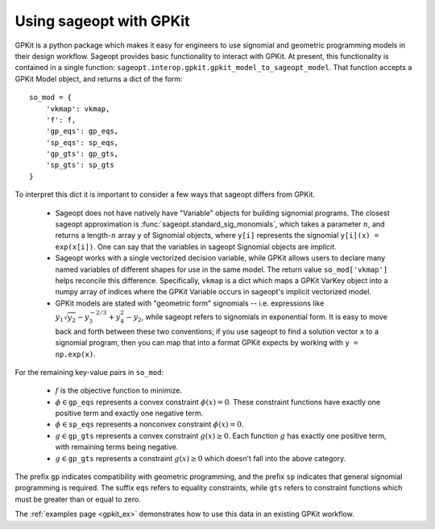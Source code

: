 .. _gpkit:

========================
Using sageopt with GPKit
========================

GPKit is a python package which makes it easy for engineers to use signomial and geometric
programming models in their design workflow. Sageopt provides basic functionality to
interact with GPKit.
At present, this functionality is contained in a single function:
``sageopt.interop.gpkit.gpkit_model_to_sageopt_model``.
That function accepts a GPKit Model object, and returns a dict of the form::

    so_mod = {
        'vkmap': vkmap,
        'f': f,
        'gp_eqs': gp_eqs,
        'sp_eqs': sp_eqs,
        'gp_gts': gp_gts,
        'sp_gts': sp_gts
    }

To interpret this dict it is important to consider a few ways that sageopt differs from GPKit.

 * Sageopt does not have natively have "Variable" objects for building signomial programs. The
   closest sageopt approximation is :func:`sageopt.standard_sig_monomials`, which takes a
   parameter :math:`n`, and returns a length-:math:`n` array ``y`` of Signomial objects, where
   ``y[i]`` represents the signomial ``y[i](x) = exp(x[i])``. One can say that the variables in
   sageopt Signomial objects are *implicit*.

 * Sageopt works with a single vectorized decision variable, while GPKit allows users to declare
   many named variables of different shapes for use in the same model. The return value
   ``so_mod['vkmap']`` helps reconcile this difference. Specifically, ``vkmap`` is a dict which maps
   a GPKit VarKey object into a numpy array of indices where the GPKit Variable occurs in sageopt's
   implicit vectorized model.

 * GPKit models are stated with "geometric form" signomials -- i.e. expressions like
   :math:`y_1 \sqrt{y_2} - y_3^{-2/3} + y_4^2 - y_2`, while sageopt refers to signomials in exponential form.
   It is easy to move back and forth between these two conventions; if you use sageopt to find a
   solution vector ``x`` to a signomial program, then you can map that into a format GPKit expects
   by working with ``y = np.exp(x)``.

For the remaining key-value pairs in ``so_mod``:

 * :math:`f` is the objective function to minimize.
 * :math:`\phi \in \mathtt{gp{\_}eqs}` represents a convex constraint
   :math:`\phi(x) = 0`. These constraint functions have exactly one positive term and
   exactly one negative term.
 * :math:`\phi \in \mathtt{sp{\_}eqs}` represents a nonconvex constraint
   :math:`\phi(x) = 0`.
 * :math:`g \in \mathtt{gp{\_}gts}` represents a convex constraint
   :math:`g(x) \geq 0`. Each function :math:`g` has exactly one positive term,
   with remaining terms being negative.
 * :math:`g \in \mathtt{gp{\_}gts}` represents a constraint
   :math:`g(x) \geq 0` which doesn't fall into the above category.

The prefix ``gp`` indicates compatibility with geometric programming, and the prefix ``sp`` indicates
that general signomial programming is required.
The suffix ``eqs`` refers to equality constraints, while ``gts`` refers to constraint functions
which must be greater than or equal to zero.

The :ref:`examples page <gpkit_ex>` demonstrates how to use this data in an existing
GPKit workflow.
